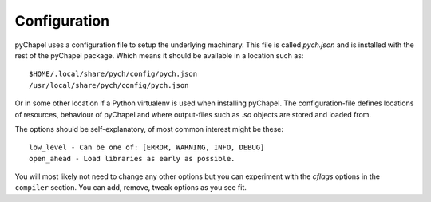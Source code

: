 Configuration
~~~~~~~~~~~~~

pyChapel uses a configuration file to setup the underlying machinary. This file
is called `pych.json` and is installed with the rest of the pyChapel package.
Which means it should be available in a location such as::

  $HOME/.local/share/pych/config/pych.json
  /usr/local/share/pych/config/pych.json

Or in some other location if a Python virtualenv is used when installing
pyChapel.  The configuration-file defines locations of resources, behaviour of
pyChapel and where output-files such as `.so` objects are stored and loaded
from.

The options should be self-explanatory, of most common interest might be these::

  low_level - Can be one of: [ERROR, WARNING, INFO, DEBUG]
  open_ahead - Load libraries as early as possible.

You will most likely not need to change any other options but you can experiment
with the `cflags` options in the ``compiler`` section. You can add, remove,
tweak options as you see fit.
